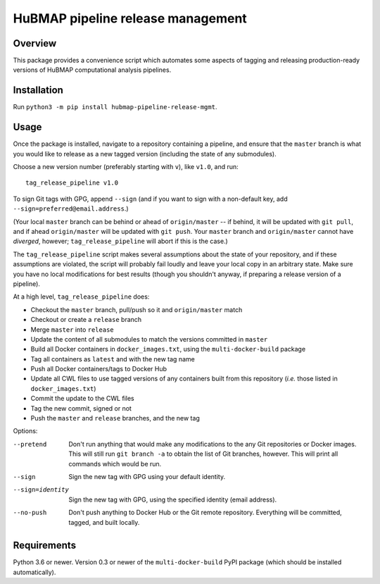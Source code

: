 HuBMAP pipeline release management
==================================

Overview
--------

This package provides a convenience script which automates some aspects of
tagging and releasing production-ready versions of HuBMAP computational
analysis pipelines.

Installation
------------

Run ``python3 -m pip install hubmap-pipeline-release-mgmt``.

Usage
-----

Once the package is installed, navigate to a repository containing a
pipeline, and ensure that the ``master`` branch is what you would like
to release as a new tagged version (including the state of any
submodules).

Choose a new version number (preferably starting with ``v``), like ``v1.0``,
and run::

  tag_release_pipeline v1.0

To sign Git tags with GPG, append ``--sign`` (and if you want to sign with
a non-default key, add ``--sign=preferred@email.address``.)

(Your local ``master`` branch can be behind or ahead of ``origin/master``
-- if behind, it will be updated with ``git pull``, and if ahead
``origin/master`` will be updated with ``git push``. Your ``master`` branch
and ``origin/master`` cannot have *diverged*, however; ``tag_release_pipeline``
will abort if this is the case.)

The ``tag_release_pipeline`` script makes several assumptions about the state
of your repository, and if these assumptions are violated, the script will
probably fail loudly and leave your local copy in an arbitrary state. Make sure
you have no local modifications for best results (though you shouldn't anyway,
if preparing a release version of a pipeline).

At a high level, ``tag_release_pipeline`` does:

* Checkout the ``master`` branch, pull/push so it and ``origin/master`` match
* Checkout or create a ``release`` branch
* Merge ``master`` into ``release``
* Update the content of all submodules to match the versions committed in ``master``
* Build all Docker containers in ``docker_images.txt``, using the
  ``multi-docker-build`` package
* Tag all containers as ``latest`` and with the new tag name
* Push all Docker containers/tags to Docker Hub
* Update all CWL files to use tagged versions of any containers built from this
  repository (*i.e.* those listed in ``docker_images.txt``)
* Commit the update to the CWL files
* Tag the new commit, signed or not
* Push the ``master`` and ``release`` branches, and the new tag

Options:

--pretend   Don't run anything that would make any modifications to the
            any Git repositories or Docker images. This will still run
            ``git branch -a`` to obtain the list of Git branches, however.
            This will print all commands which would be run.

--sign      Sign the new tag with GPG using your default identity.

--sign=identity    Sign the new tag with GPG, using the specified
                   identity (email address).

--no-push     Don't push anything to Docker Hub or the Git remote repository.
              Everything will be committed, tagged, and built locally.

Requirements
------------

Python 3.6 or newer. Version 0.3 or newer of the ``multi-docker-build``
PyPI package (which should be installed automatically).
